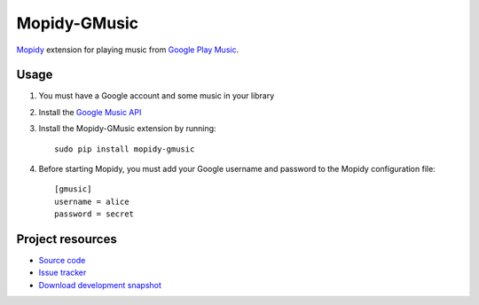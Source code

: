 Mopidy-GMusic
=============

`Mopidy <http://www.mopidy.com/>`_ extension for playing music from
`Google Play Music <https://play.google.com/music/>`_.


Usage
-----

#. You must have a Google account and some music in your library

#. Install the `Google Music API
   <https://github.com/simon-weber/Unofficial-Google-Music-API>`_

#. Install the Mopidy-GMusic extension by running::

    sudo pip install mopidy-gmusic

#. Before starting Mopidy, you must add your Google username and
   password to the Mopidy configuration file::

    [gmusic]
    username = alice
    password = secret
   
Project resources
-----------------

- `Source code <https://github.com/hechtus/mopidy-gmusic>`_
- `Issue tracker <https://github.com/hechtus/mopidy-gmusic/issues>`_
- `Download development snapshot
  <https://github.com/hechtus/mopidy-gmusic/archive/master.zip>`_
